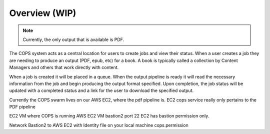 .. _operations-overview:

==============
Overview (WIP)
==============

.. note::
   Currently, the only output that is available is PDF.

The COPS system acts as a central location for users to create jobs and view
their status. When a user creates a job they are needing to produce an output
(PDF, epub, etc) for a book. A book is typically called a collection by Content
Managers and others that work directly with content.

When a job is created it will be placed in a queue. When the output pipeline is
ready it will read the necessary information from the job and begin producing
the output format specified. Upon completion, the job status will be updated with
a completed status and a link for the user to download the specified output.

Currently the COPS swarm lives on our AWS EC2, where the pdf pipeline is.
EC2 cops service really only pertains to the PDF pipeline


EC2 VM where COPS is running AWS EC2 VM bastion2
port 22 EC2 has bastion permission only. 

Network Bastion2 to AWS EC2
with Identity file on your local machine cops.permission


.. blockdiag::

    blockdiag workflow {
       // Set labels to nodes
       A [label = "Cops UI"];
       B [label = "Create Job"];
       C [label = "Job Queued"];
       D [label = "Output Pipeline"];
       E [label = "Output URL"];
      A -> B -> C -> D -> E -> A;
    }


